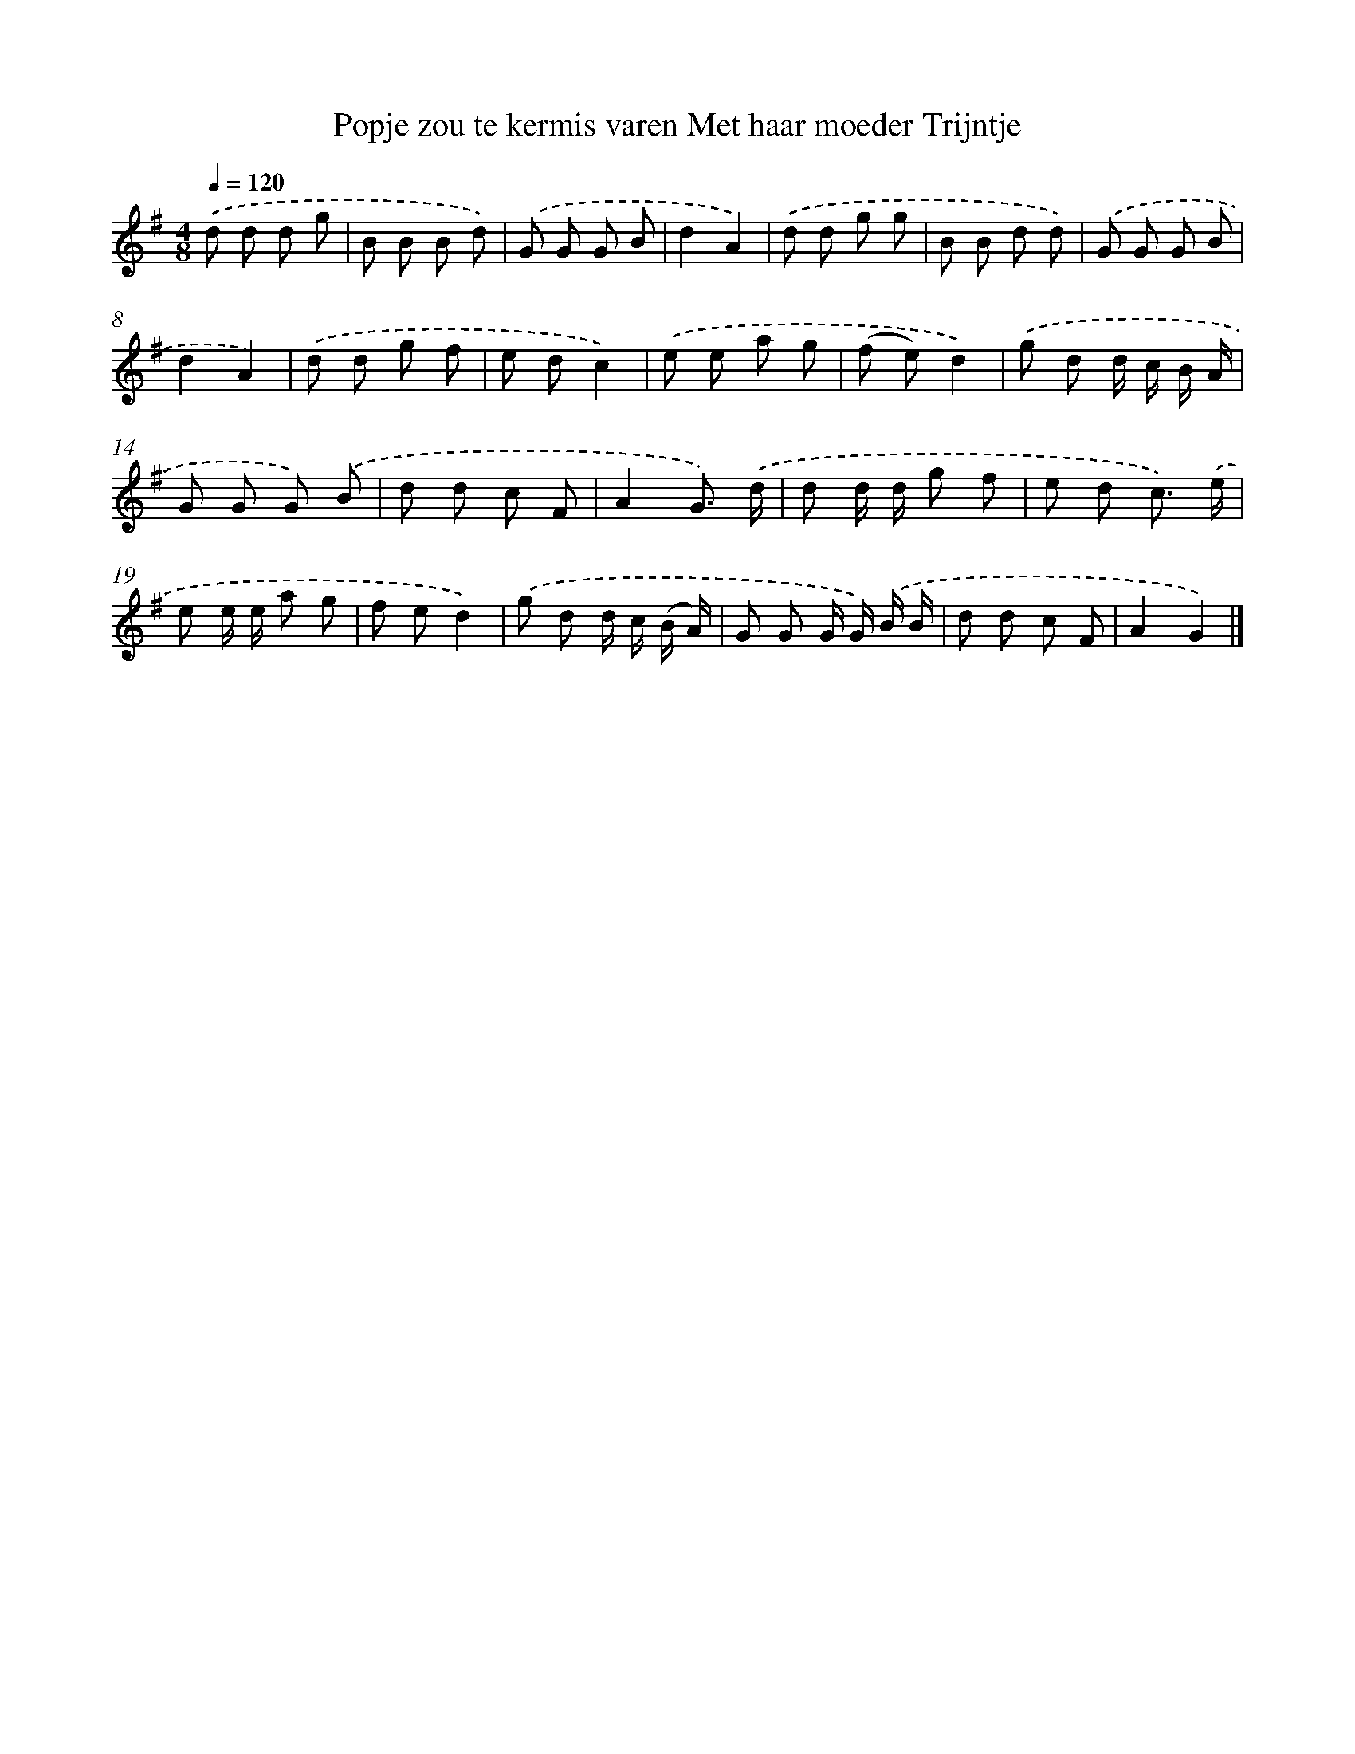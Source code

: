 X: 1452
T: Popje zou te kermis varen Met haar moeder Trijntje
%%abc-version 2.0
%%abcx-abcm2ps-target-version 5.9.1 (29 Sep 2008)
%%abc-creator hum2abc beta
%%abcx-conversion-date 2018/11/01 14:35:42
%%humdrum-veritas 1529587639
%%humdrum-veritas-data 4292966688
%%continueall 1
%%barnumbers 0
L: 1/8
M: 4/8
Q: 1/4=120
K: G clef=treble
.('d d d g |
B B B d) |
.('G G G B |
d2A2) |
.('d d g g |
B B d d) |
.('G G G B |
d2A2) |
.('d d g f |
e dc2) |
.('e e a g |
(f e)d2) |
.('g d d/ c/ B/ A/ |
G G G) .('B |
d d c F |
A2G3/) .('d/ |
d d/ d/ g f |
e d c3/) .('e/ |
e e/ e/ a g |
f ed2) |
.('g d d/ c/ (B/ A/) |
G G G/ G/) .('B/ B/ |
d d c F |
A2G2) |]
